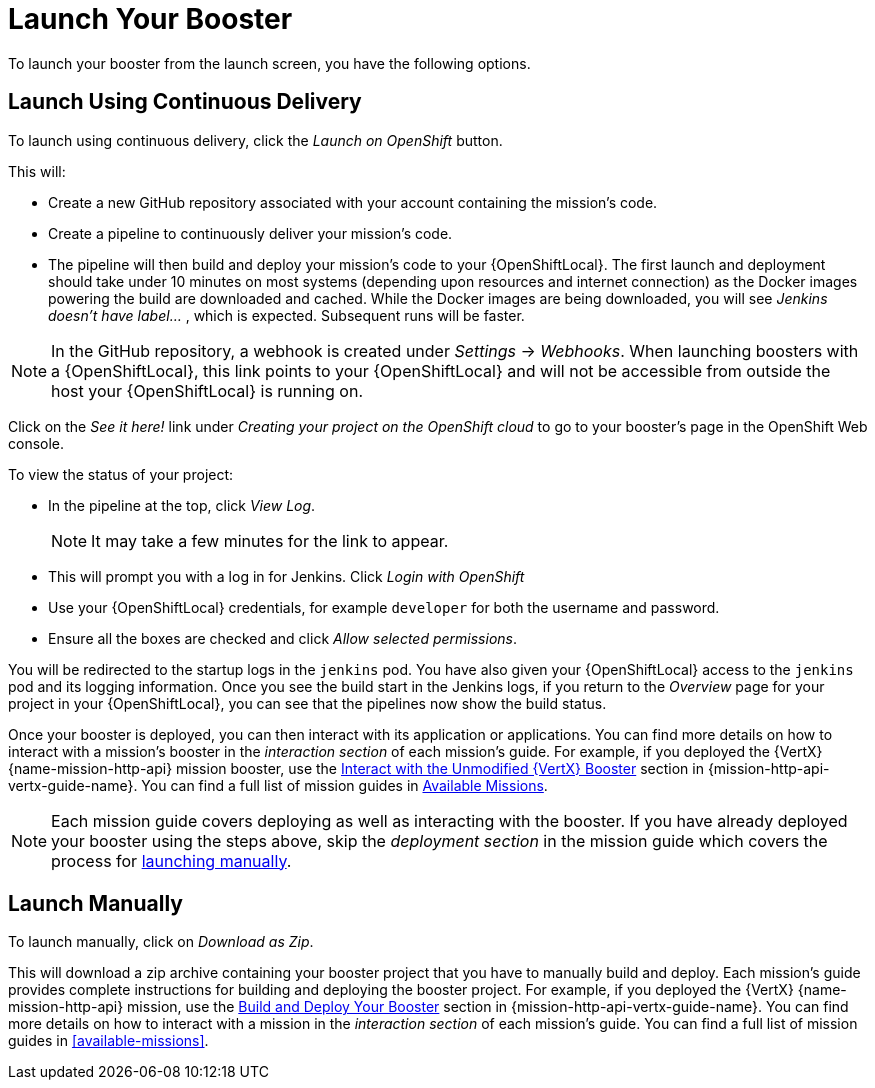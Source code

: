 [[launcher-launch-booster]]
= Launch Your Booster

To launch your booster from the launch screen, you have the following options.

[[launcher-launch-booster-cd]]
== Launch Using Continuous Delivery

To launch using continuous delivery, click the _Launch on OpenShift_ button.

This will:

* Create a new GitHub repository associated with your account containing the mission's code.
* Create a pipeline to continuously deliver your mission's code.
* The pipeline will then build and deploy your mission's code to your {OpenShiftLocal}.  The first launch and deployment should take under 10 minutes on most systems (depending upon resources and internet connection) as the Docker images powering the build are downloaded and cached. While the Docker images are being downloaded, you will see _Jenkins doesn't have label..._ , which is expected. Subsequent runs will be faster.

NOTE: In the GitHub repository, a webhook is created under _Settings_ -> _Webhooks_. When launching boosters with a {OpenShiftLocal}, this link points to your {OpenShiftLocal} and will not be accessible from outside the host your {OpenShiftLocal} is running on.

Click on the _See it here!_ link under _Creating your project on the OpenShift cloud_ to go to your booster's page in the OpenShift Web console.

To view the status of your project:

* In the pipeline at the top, click _View Log_.
+
NOTE: It may take a few minutes for the link to appear.

* This will prompt you with a log in for Jenkins. Click _Login with OpenShift_
* Use your {OpenShiftLocal} credentials, for example `developer` for both the username and password.
* Ensure all the boxes are checked and click _Allow selected permissions_.

You will be redirected to the startup logs in the `jenkins` pod. You have also given your {OpenShiftLocal} access to the `jenkins` pod and its logging information. Once you see the build start in the Jenkins logs, if you return to the _Overview_ page for your project in your {OpenShiftLocal}, you can see that the pipelines now show the build status.

Once your booster is deployed, you can then interact with its application or applications. You can find more details on how to interact with a mission's booster in the _interaction section_ of each mission's guide. For example, if you deployed the {VertX} {name-mission-http-api} mission booster, use the link:{link-mission-http-api-vertx}#interact[Interact with the Unmodified {VertX} Booster] section in {mission-http-api-vertx-guide-name}. You can find a full list of mission guides in xref:available-missions[Available Missions].

NOTE: Each mission guide covers deploying as well as interacting with the booster. If you have already deployed your booster using the steps above, skip the _deployment section_ in the mission guide which covers the process for xref:launcher-launch-booster-manual[launching manually].

[[launcher-launch-booster-manual]]
== Launch Manually

To launch manually, click on _Download as Zip_.

This will download a zip archive containing your booster project that you have to manually build and deploy. Each mission's guide provides complete instructions for building and deploying the booster project. For example, if you deployed the {VertX} {name-mission-http-api} mission, use the link:{link-mission-http-api-vertx}#build_and_deploy_booster[Build and Deploy Your Booster] section in {mission-http-api-vertx-guide-name}. You can find more details on how to interact with a mission in the _interaction section_ of each mission's guide. You can find a full list of mission guides in xref:available-missions[].
